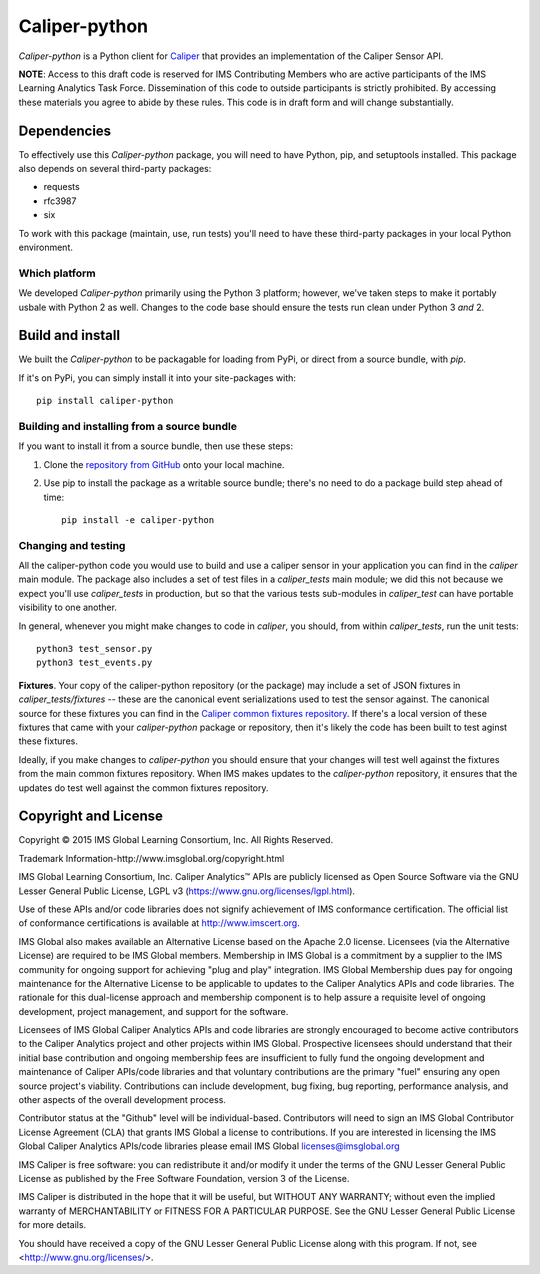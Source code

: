 ==============
Caliper-python
==============

`Caliper-python` is a Python client for `Caliper <http://imsglobal.org/>`_ that
provides an implementation of the Caliper Sensor API.

**NOTE**: Access to this draft code is reserved for IMS Contributing Members
who are active participants of the IMS Learning Analytics Task
Force. Dissemination of this code to outside participants is strictly
prohibited. By accessing these materials you agree to abide by these
rules. This code is in draft form and will change substantially.
   

Dependencies
============
To effectively use this `Caliper-python` package, you will need to have Python,
pip, and setuptools installed. This package also depends on several third-party
packages:

* requests

* rfc3987

* six

To work with this package (maintain, use, run tests) you'll need to have these
third-party packages in your local Python environment.


Which platform
--------------
We developed `Caliper-python` primarily using the Python 3 platform; however,
we've taken steps to make it portably usbale with Python 2 as well. Changes to
the code base should ensure the tests run clean under Python 3 *and* 2.



Build and install
=================
We built the `Caliper-python` to be packagable for loading from PyPi, or direct
from a source bundle, with `pip`.

If it's on PyPi, you can simply install it into your site-packages with::

  pip install caliper-python

Building and installing from a source bundle
--------------------------------------------
If you want to install it from a source bundle, then use these steps:

#. Clone the `repository from GitHub <https://github.com/IMSGlobal/caliper-python.git>`_
   onto your local machine.

#. Use pip to install the package as a writable source bundle; there's no need
   to do a package build step ahead of time::

     pip install -e caliper-python

Changing and testing
--------------------
All the caliper-python code you would use to build and use a caliper sensor in
your application you can find in the `caliper` main module. The package also
includes a set of test files in a `caliper_tests` main module; we did this not
because we expect you'll use `caliper_tests` in production, but so that the
various tests sub-modules in `caliper_test` can have portable visibility to one
another.

In general, whenever you might make changes to code in `caliper`, you should,
from within `caliper_tests`, run the unit tests::

  python3 test_sensor.py
  python3 test_events.py


**Fixtures**. Your copy of the caliper-python repository (or the package) may
include a set of JSON fixtures in `caliper_tests/fixtures` -- these are
the canonical event serializations used to test the sensor against. The
canonical source for these fixtures you can find in the
`Caliper common fixtures repository <https://github.com/IMSGlobal/caliper-common-fixtures>`_.
If there's a local version of these fixtures that came with your
`caliper-python` package or repository, then it's likely the code has been
built to test aginst these fixtures.

Ideally, if you make changes to `caliper-python` you should ensure that your
changes will test well against the fixtures from the main common fixtures
repository. When IMS makes updates to the `caliper-python` repository, it
ensures that the updates do test well against the common fixtures repository.



Copyright and License
=====================
Copyright © 2015 IMS Global Learning Consortium, Inc. All Rights Reserved.

Trademark Information-http://www.imsglobal.org/copyright.html

IMS Global Learning Consortium, Inc. Caliper Analytics™ APIs are publicly
licensed as Open Source Software via the GNU Lesser General Public License,
LGPL v3 (https://www.gnu.org/licenses/lgpl.html).

Use of these APIs and/or code libraries does not signify achievement of IMS
conformance certification.  The official list of conformance certifications is
available at http://www.imscert.org.

IMS Global also makes available an Alternative License based on the Apache 2.0
license. Licensees (via the Alternative License) are required to be IMS Global
members. Membership in IMS Global is a commitment by a supplier to the IMS
community for ongoing support for achieving "plug and play" integration. IMS
Global Membership dues pay for ongoing maintenance for the Alternative License
to be applicable to updates to the Caliper Analytics APIs and code libraries.
The rationale for this dual-license approach and membership component is to
help assure a requisite level of ongoing development, project management, and
support for the software.

Licensees of IMS Global Caliper Analytics APIs and code libraries are strongly
encouraged to become active contributors to the Caliper Analytics project and
other projects within IMS Global. Prospective licensees should understand that
their initial base contribution and ongoing membership fees are insufficient to
fully fund the ongoing development and maintenance of Caliper APIs/code
libraries and that voluntary contributions are the primary "fuel" ensuring any
open source project's viability. Contributions can include development, bug
fixing, bug reporting, performance analysis, and other aspects of the overall
development process.

Contributor status at the "Github" level will be individual-based. Contributors
will need to sign an IMS Global Contributor License Agreement (CLA) that grants
IMS Global a license to contributions.  If you are interested in licensing the
IMS Global Caliper Analytics APIs/code libraries please email IMS Global
licenses@imsglobal.org

IMS Caliper is free software: you can redistribute it and/or modify it under
the terms of the GNU Lesser General Public License as published by the Free
Software Foundation, version 3 of the License.

IMS Caliper is distributed in the hope that it will be useful, but WITHOUT ANY
WARRANTY; without even the implied warranty of MERCHANTABILITY or FITNESS FOR A
PARTICULAR PURPOSE.  See the GNU Lesser General Public License for more
details.

You should have received a copy of the GNU Lesser General Public License along
with this program. If not, see <http://www.gnu.org/licenses/>.
